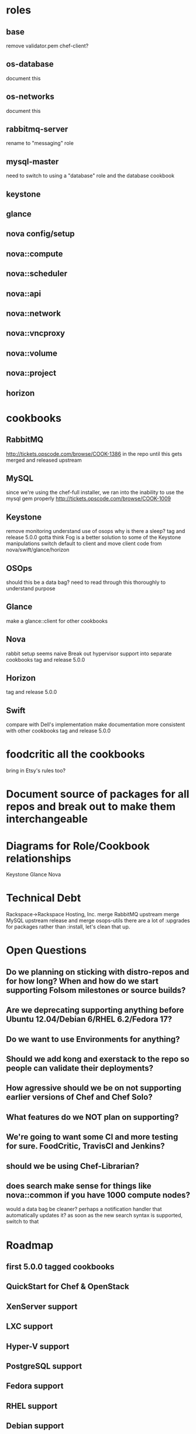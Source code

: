* roles
** base
   remove validator.pem
   chef-client?
** os-database
   document this
** os-networks
   document this
** rabbitmq-server
   rename to "messaging" role
** mysql-master
   need to switch to using a "database" role and the database cookbook
** keystone
** glance
** nova config/setup
** nova::compute
** nova::scheduler
** nova::api
** nova::network
** nova::vncproxy
** nova::volume
** nova::project
** horizon
* cookbooks
** RabbitMQ
   http://tickets.opscode.com/browse/COOK-1386
   in the repo until this gets merged and released upstream
** MySQL
   since we're using the chef-full installer, we ran into the inability to use the mysql gem properly
   http://tickets.opscode.com/browse/COOK-1009
** Keystone
   remove monitoring
   understand use of osops
   why is there a sleep?
   tag and release 5.0.0
   gotta think Fog is a better solution to some of the Keystone manipulations
   switch default to client and move client code from nova/swift/glance/horizon
** OSOps
   should this be a data bag?
   need to read through this thoroughly to understand purpose
** Glance
   make a glance::client for other cookbooks
** Nova
   rabbit setup seems naive
   Break out hypervisor support into separate cookbooks
   tag and release 5.0.0
** Horizon
   tag and release 5.0.0
** Swift
   compare with Dell's implementation
   make documentation more consistent with other cookbooks
   tag and release 5.0.0
* foodcritic all the cookbooks
  bring in Etsy's rules too?
* Document source of packages for all repos and break out to make them interchangeable
* Diagrams for Role/Cookbook relationships
  Keystone
  Glance
  Nova
* Technical Debt
  Rackspace->Rackspace Hosting, Inc.
  merge RabbitMQ upstream
  merge MySQL upstream
  release and merge osops-utils
  there are a lot of :upgrades for packages rather than :install, let's clean that up.
* Open Questions
** Do we planning on sticking with distro-repos and for how long? When and how do we start supporting Folsom milestones or source builds?
** Are we deprecating supporting anything before Ubuntu 12.04/Debian 6/RHEL 6.2/Fedora 17?
** Do we want to use Environments for anything?
** Should we add kong and exerstack to the repo so people can validate their deployments?
** How agressive should we be on not supporting earlier versions of Chef and Chef Solo?
** What features do we NOT plan on supporting?
** We're going to want some CI and more testing for sure. FoodCritic, TravisCI and Jenkins?
** should we be using Chef-Librarian?
** does search make sense for things like nova::common if you have 1000 compute nodes?
   would a data bag be cleaner? perhaps a notification handler that automatically updates it?
   as soon as the new search syntax is supported, switch to that
* Roadmap
** first 5.0.0 tagged cookbooks
** QuickStart for Chef & OpenStack
** XenServer support
** LXC support
** Hyper-V support
** PostgreSQL support
** Fedora support
** RHEL support
** Debian support
** OpenSuSE/SLES support
** IPv6 support
